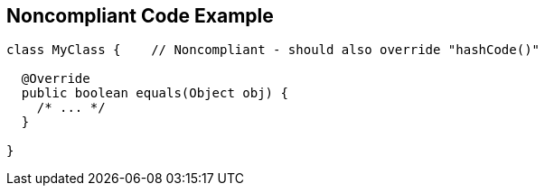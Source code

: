 == Noncompliant Code Example

[source,text]
----
class MyClass {    // Noncompliant - should also override "hashCode()"

  @Override
  public boolean equals(Object obj) {
    /* ... */
  }

}
----
